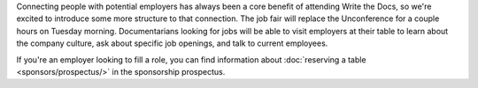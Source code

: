 Connecting people with potential employers has always been a core benefit of attending Write the Docs, so we're excited to introduce some more structure to that connection.
The job fair will replace the Unconference for a couple hours on Tuesday morning.   Documentarians looking for jobs will be able to visit employers at their table to learn about the company culture, ask about specific job openings, and talk to current employees.

If you're an employer looking to fill a role, you can find information about :doc:`reserving a table <sponsors/prospectus/>` in the sponsorship prospectus.
